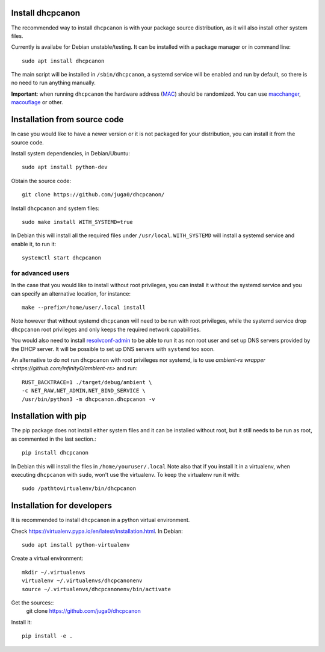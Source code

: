 .. _install:

Install dhcpcanon
=================

The recommended way to install ``dhcpcanon`` is with your package source
distribution, as it will also install other system files.

Currently is availabe for Debian unstable/testing.
It can be installed with a package manager or in command line::

    sudo apt install dhcpcanon

The main script will be installed in ``/sbin/dhcpcanon``, a systemd service
will be enabled and run by default, so there is no need to run anything manually.

**Important**: when running ``dhcpcanon`` the hardware address
(`MAC <https://en.wikipedia.org/wiki/MAC_address>`__) should be randomized.
You can use `macchanger <https://github.com/alobbs/macchanger>`__,
`macouflage <https://github.com/subgraph/macouflage>`__ or other.

Installation from source code
==============================

In case you would like to have a newer version or it is not packaged for your
distribution, you can install it from the source code.

Install system dependencies, in Debian/Ubuntu::

    sudo apt install python-dev

Obtain the source code::

    git clone https://github.com/juga0/dhcpcanon/

Install ``dhcpcanon`` and system files::

    sudo make install WITH_SYSTEMD=true

In Debian this will install all the required files under ``/usr/local``.
``WITH_SYSTEMD`` will install a systemd service and enable it, to run it::

    systemctl start dhcpcanon

for advanced users
--------------------

In the case that you would like to install without root privileges,
you can install it without the systemd service and you can specify
an alternative location, for instance::

    make --prefix=/home/user/.local install

Note however that without systemd ``dhcpcanon`` will need to be run with root
privileges, while the systemd service drop ``dhcpcanon`` root privileges and
only keeps the required network capabilities.

You would also need to install
`resolvconf-admin <https://github.com/dkg/resolvoconf-admin>`_
to be able to run it as non root user and set up DNS servers provided by the DHCP server.
It will be possible to set up DNS servers with ``systemd`` too soon.

An alternative to do not run ``dhcpcanon`` with root privileges nor systemd,
is to use `ambient-rs wrapper <https://github.com/infinity0/ambient-rs>`
and run::

    RUST_BACKTRACE=1 ./target/debug/ambient \
    -c NET_RAW,NET_ADMIN,NET_BIND_SERVICE \
    /usr/bin/python3 -m dhcpcanon.dhcpcanon -v

Installation with pip
==========================

The pip package does not install either system files and it can be installed
without root, but it still needs to be run as root, as commented in the last
section.::

    pip install dhcpcanon

In Debian this will install the files in ``/home/youruser/.local``
Note also that if you install it in a virtualenv, when executing ``dhcpcanon``
with ``sudo``, won't use the virtualenv. To keep the virtualenv run it with::

    sudo /pathtovirtualenv/bin/dhcpcanon

Installation for developers
=============================

It is recommended to install ``dhcpcanon`` in a python virtual environment.

Check https://virtualenv.pypa.io/en/latest/installation.html. In Debian::

    sudo apt install python-virtualenv

Create a virtual environment::

    mkdir ~/.virtualenvs
    virtualenv ~/.virtualenvs/dhcpcanonenv
    source ~/.virtualenvs/dhcpcanonenv/bin/activate

Get the sources::
    git clone https://github.com/juga0/dhcpcanon

Install it::

    pip install -e .
